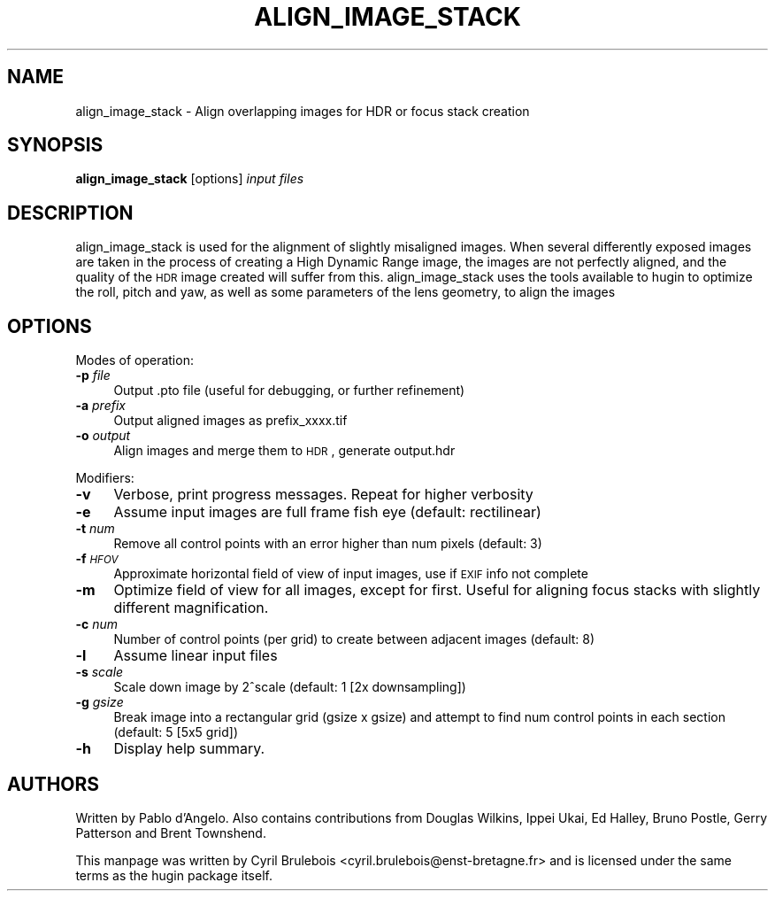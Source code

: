 .\" Automatically generated by Pod::Man v1.37, Pod::Parser v1.14
.\"
.\" Standard preamble:
.\" ========================================================================
.de Sh \" Subsection heading
.br
.if t .Sp
.ne 5
.PP
\fB\\$1\fR
.PP
..
.de Sp \" Vertical space (when we can't use .PP)
.if t .sp .5v
.if n .sp
..
.de Vb \" Begin verbatim text
.ft CW
.nf
.ne \\$1
..
.de Ve \" End verbatim text
.ft R
.fi
..
.\" Set up some character translations and predefined strings.  \*(-- will
.\" give an unbreakable dash, \*(PI will give pi, \*(L" will give a left
.\" double quote, and \*(R" will give a right double quote.  | will give a
.\" real vertical bar.  \*(C+ will give a nicer C++.  Capital omega is used to
.\" do unbreakable dashes and therefore won't be available.  \*(C` and \*(C'
.\" expand to `' in nroff, nothing in troff, for use with C<>.
.tr \(*W-|\(bv\*(Tr
.ds C+ C\v'-.1v'\h'-1p'\s-2+\h'-1p'+\s0\v'.1v'\h'-1p'
.ie n \{\
.    ds -- \(*W-
.    ds PI pi
.    if (\n(.H=4u)&(1m=24u) .ds -- \(*W\h'-12u'\(*W\h'-12u'-\" diablo 10 pitch
.    if (\n(.H=4u)&(1m=20u) .ds -- \(*W\h'-12u'\(*W\h'-8u'-\"  diablo 12 pitch
.    ds L" ""
.    ds R" ""
.    ds C` ""
.    ds C' ""
'br\}
.el\{\
.    ds -- \|\(em\|
.    ds PI \(*p
.    ds L" ``
.    ds R" ''
'br\}
.\"
.\" If the F register is turned on, we'll generate index entries on stderr for
.\" titles (.TH), headers (.SH), subsections (.Sh), items (.Ip), and index
.\" entries marked with X<> in POD.  Of course, you'll have to process the
.\" output yourself in some meaningful fashion.
.if \nF \{\
.    de IX
.    tm Index:\\$1\t\\n%\t"\\$2"
..
.    nr % 0
.    rr F
.\}
.\"
.\" For nroff, turn off justification.  Always turn off hyphenation; it makes
.\" way too many mistakes in technical documents.
.hy 0
.if n .na
.\"
.\" Accent mark definitions (@(#)ms.acc 1.5 88/02/08 SMI; from UCB 4.2).
.\" Fear.  Run.  Save yourself.  No user-serviceable parts.
.    \" fudge factors for nroff and troff
.if n \{\
.    ds #H 0
.    ds #V .8m
.    ds #F .3m
.    ds #[ \f1
.    ds #] \fP
.\}
.if t \{\
.    ds #H ((1u-(\\\\n(.fu%2u))*.13m)
.    ds #V .6m
.    ds #F 0
.    ds #[ \&
.    ds #] \&
.\}
.    \" simple accents for nroff and troff
.if n \{\
.    ds ' \&
.    ds ` \&
.    ds ^ \&
.    ds , \&
.    ds ~ ~
.    ds /
.\}
.if t \{\
.    ds ' \\k:\h'-(\\n(.wu*8/10-\*(#H)'\'\h"|\\n:u"
.    ds ` \\k:\h'-(\\n(.wu*8/10-\*(#H)'\`\h'|\\n:u'
.    ds ^ \\k:\h'-(\\n(.wu*10/11-\*(#H)'^\h'|\\n:u'
.    ds , \\k:\h'-(\\n(.wu*8/10)',\h'|\\n:u'
.    ds ~ \\k:\h'-(\\n(.wu-\*(#H-.1m)'~\h'|\\n:u'
.    ds / \\k:\h'-(\\n(.wu*8/10-\*(#H)'\z\(sl\h'|\\n:u'
.\}
.    \" troff and (daisy-wheel) nroff accents
.ds : \\k:\h'-(\\n(.wu*8/10-\*(#H+.1m+\*(#F)'\v'-\*(#V'\z.\h'.2m+\*(#F'.\h'|\\n:u'\v'\*(#V'
.ds 8 \h'\*(#H'\(*b\h'-\*(#H'
.ds o \\k:\h'-(\\n(.wu+\w'\(de'u-\*(#H)/2u'\v'-.3n'\*(#[\z\(de\v'.3n'\h'|\\n:u'\*(#]
.ds d- \h'\*(#H'\(pd\h'-\w'~'u'\v'-.25m'\f2\(hy\fP\v'.25m'\h'-\*(#H'
.ds D- D\\k:\h'-\w'D'u'\v'-.11m'\z\(hy\v'.11m'\h'|\\n:u'
.ds th \*(#[\v'.3m'\s+1I\s-1\v'-.3m'\h'-(\w'I'u*2/3)'\s-1o\s+1\*(#]
.ds Th \*(#[\s+2I\s-2\h'-\w'I'u*3/5'\v'-.3m'o\v'.3m'\*(#]
.ds ae a\h'-(\w'a'u*4/10)'e
.ds Ae A\h'-(\w'A'u*4/10)'E
.    \" corrections for vroff
.if v .ds ~ \\k:\h'-(\\n(.wu*9/10-\*(#H)'\s-2\u~\d\s+2\h'|\\n:u'
.if v .ds ^ \\k:\h'-(\\n(.wu*10/11-\*(#H)'\v'-.4m'^\v'.4m'\h'|\\n:u'
.    \" for low resolution devices (crt and lpr)
.if \n(.H>23 .if \n(.V>19 \
\{\
.    ds : e
.    ds 8 ss
.    ds o a
.    ds d- d\h'-1'\(ga
.    ds D- D\h'-1'\(hy
.    ds th \o'bp'
.    ds Th \o'LP'
.    ds ae ae
.    ds Ae AE
.\}
.rm #[ #] #H #V #F C
.\" ========================================================================
.\"
.IX Title "ALIGN_IMAGE_STACK 1"
.TH ALIGN_IMAGE_STACK 1 "2008-02-22" "perl v5.8.5" "HUGIN"
.SH "NAME"
align_image_stack \- Align overlapping images for HDR or focus stack creation
.SH "SYNOPSIS"
.IX Header "SYNOPSIS"
\&\fBalign_image_stack\fR [options] \fIinput files\fR
.SH "DESCRIPTION"
.IX Header "DESCRIPTION"
align_image_stack is used for the alignment of slightly misaligned images. When several
differently exposed images are taken in the process of creating a High Dynamic Range
image, the images are not perfectly aligned, and the quality of the \s-1HDR\s0 image created
will suffer from this. align_image_stack uses the tools available to hugin to optimize
the roll, pitch and yaw, as well as some parameters of the lens geometry, to align the
images
.SH "OPTIONS"
.IX Header "OPTIONS"
Modes of operation:
.IP "\fB\-p\fR \fIfile\fR" 4
.IX Item "-p file"
Output .pto file (useful for debugging, or further refinement)
.IP "\fB\-a\fR \fIprefix\fR" 4
.IX Item "-a prefix"
Output aligned images as prefix_xxxx.tif
.IP "\fB\-o\fR \fIoutput\fR" 4
.IX Item "-o output"
Align images and merge them to \s-1HDR\s0, generate output.hdr
.PP
Modifiers:
.IP "\fB\-v\fR" 4
.IX Item "-v"
Verbose, print progress messages. Repeat for higher verbosity
.IP "\fB\-e\fR" 4
.IX Item "-e"
Assume input images are full frame fish eye (default: rectilinear)
.IP "\fB\-t\fR \fInum\fR" 4
.IX Item "-t num"
Remove all control points with an error higher than num pixels
(default: 3)
.IP "\fB\-f\fR \fI\s-1HFOV\s0\fR" 4
.IX Item "-f HFOV"
Approximate horizontal field of view of input images, use if \s-1EXIF\s0 info
not complete
.IP "\fB\-m\fR" 4
.IX Item "-m"
Optimize field of view for all images, except for first. Useful for
aligning focus stacks with slightly different magnification.
.IP "\fB\-c\fR \fInum\fR" 4
.IX Item "-c num"
Number of control points (per grid) to create between adjacent images
(default: 8)
.IP "\fB\-l\fR" 4
.IX Item "-l"
Assume linear input files
.IP "\fB\-s\fR \fIscale\fR" 4
.IX Item "-s scale"
Scale down image by 2^scale (default: 1 [2x downsampling])
.IP "\fB\-g\fR \fIgsize\fR" 4
.IX Item "-g gsize"
Break image into a rectangular grid (gsize x gsize) and attempt to
find num control points in each section (default: 5 [5x5 grid])
.IP "\fB\-h\fR" 4
.IX Item "-h"
Display help summary.
.SH "AUTHORS"
.IX Header "AUTHORS"
Written by Pablo d'Angelo. Also contains contributions from Douglas Wilkins, Ippei Ukai, Ed Halley, Bruno Postle, Gerry Patterson and Brent Townshend.
.PP
This manpage was written by Cyril Brulebois
<cyril.brulebois@enst\-bretagne.fr> and is licensed under the same
terms as the hugin package itself.

